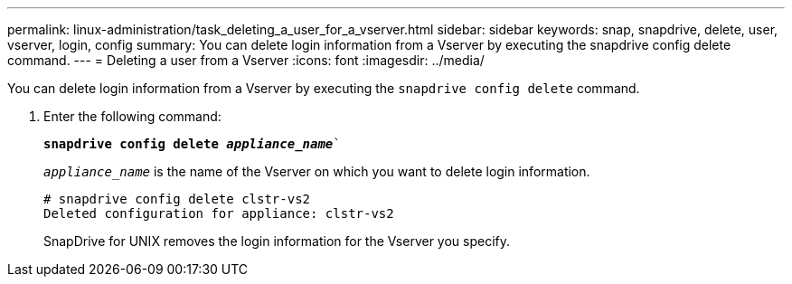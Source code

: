 ---
permalink: linux-administration/task_deleting_a_user_for_a_vserver.html
sidebar: sidebar
keywords: snap, snapdrive, delete, user, vserver, login, config
summary: You can delete login information from a Vserver by executing the snapdrive config delete command.
---
= Deleting a user from a Vserver
:icons: font
:imagesdir: ../media/

[.lead]
You can delete login information from a Vserver by executing the `snapdrive config delete` command.

. Enter the following command:
+
`*snapdrive config delete _appliance_name_*``
+
`_appliance_name_` is the name of the Vserver on which you want to delete login information.
+
----
# snapdrive config delete clstr-vs2
Deleted configuration for appliance: clstr-vs2
----
+
SnapDrive for UNIX removes the login information for the Vserver you specify.
